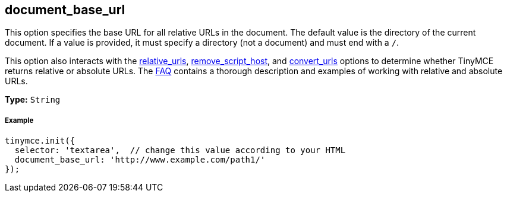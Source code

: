 [[document_base_url]]
== document_base_url

This option specifies the base URL for all relative URLs in the document. The default value is the directory of the current document. If a value is provided, it must specify a directory (not a document) and must end with a `/`.

This option also interacts with the <<relative_urls,relative_urls>>, <<remove_script_host,remove_script_host>>, and <<convert_urls,convert_urls>> options to determine whether TinyMCE returns relative or absolute URLs. The link:{baseurl}/general-configuration-guide/get-support.html[FAQ] contains a thorough description and examples of working with relative and absolute URLs.

*Type:* `String`

[[example]]
===== Example

[source,js]
----
tinymce.init({
  selector: 'textarea',  // change this value according to your HTML
  document_base_url: 'http://www.example.com/path1/'
});
----
